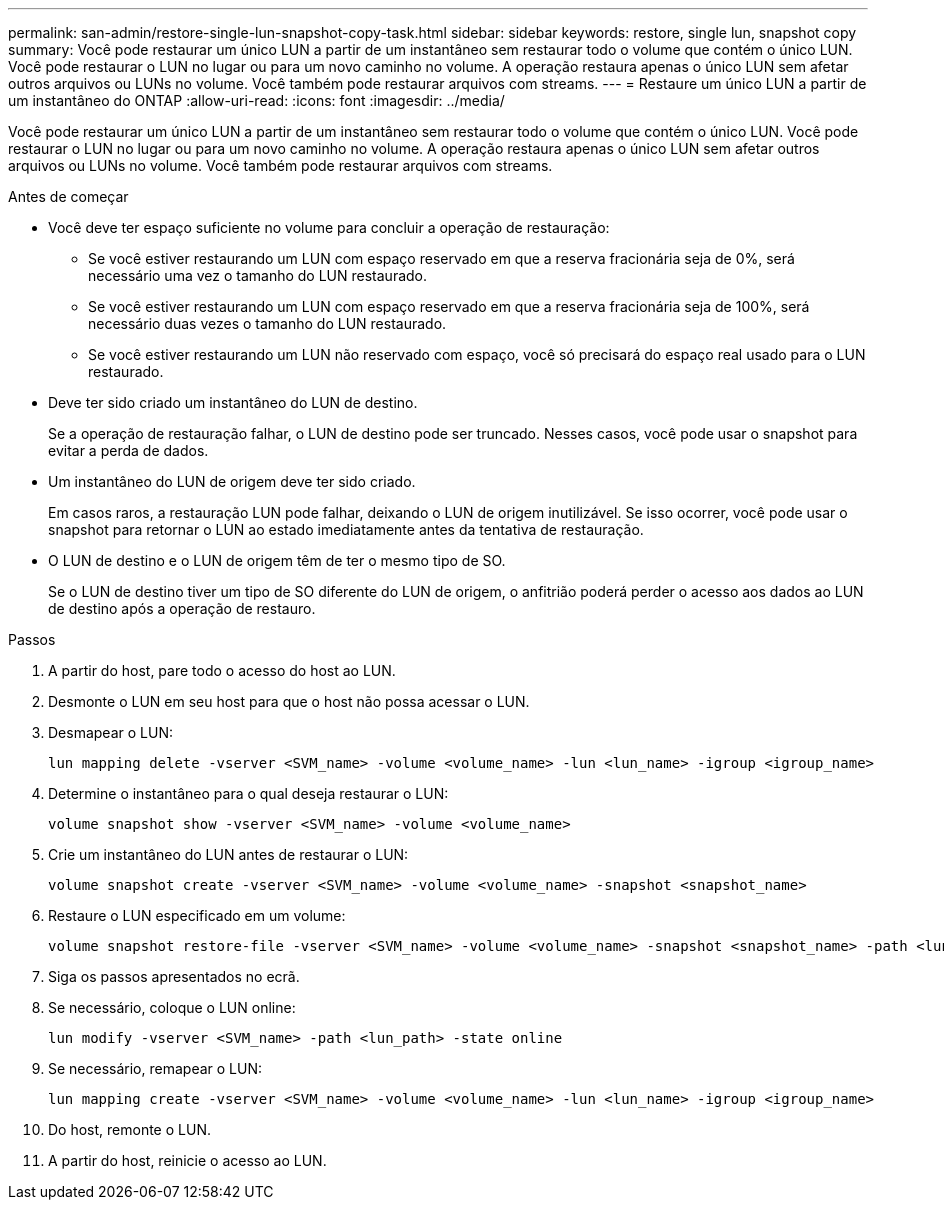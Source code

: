 ---
permalink: san-admin/restore-single-lun-snapshot-copy-task.html 
sidebar: sidebar 
keywords: restore, single lun, snapshot copy 
summary: Você pode restaurar um único LUN a partir de um instantâneo sem restaurar todo o volume que contém o único LUN. Você pode restaurar o LUN no lugar ou para um novo caminho no volume. A operação restaura apenas o único LUN sem afetar outros arquivos ou LUNs no volume. Você também pode restaurar arquivos com streams. 
---
= Restaure um único LUN a partir de um instantâneo do ONTAP
:allow-uri-read: 
:icons: font
:imagesdir: ../media/


[role="lead"]
Você pode restaurar um único LUN a partir de um instantâneo sem restaurar todo o volume que contém o único LUN. Você pode restaurar o LUN no lugar ou para um novo caminho no volume. A operação restaura apenas o único LUN sem afetar outros arquivos ou LUNs no volume. Você também pode restaurar arquivos com streams.

.Antes de começar
* Você deve ter espaço suficiente no volume para concluir a operação de restauração:
+
** Se você estiver restaurando um LUN com espaço reservado em que a reserva fracionária seja de 0%, será necessário uma vez o tamanho do LUN restaurado.
** Se você estiver restaurando um LUN com espaço reservado em que a reserva fracionária seja de 100%, será necessário duas vezes o tamanho do LUN restaurado.
** Se você estiver restaurando um LUN não reservado com espaço, você só precisará do espaço real usado para o LUN restaurado.


* Deve ter sido criado um instantâneo do LUN de destino.
+
Se a operação de restauração falhar, o LUN de destino pode ser truncado. Nesses casos, você pode usar o snapshot para evitar a perda de dados.

* Um instantâneo do LUN de origem deve ter sido criado.
+
Em casos raros, a restauração LUN pode falhar, deixando o LUN de origem inutilizável. Se isso ocorrer, você pode usar o snapshot para retornar o LUN ao estado imediatamente antes da tentativa de restauração.

* O LUN de destino e o LUN de origem têm de ter o mesmo tipo de SO.
+
Se o LUN de destino tiver um tipo de SO diferente do LUN de origem, o anfitrião poderá perder o acesso aos dados ao LUN de destino após a operação de restauro.



.Passos
. A partir do host, pare todo o acesso do host ao LUN.
. Desmonte o LUN em seu host para que o host não possa acessar o LUN.
. Desmapear o LUN:
+
[source, cli]
----
lun mapping delete -vserver <SVM_name> -volume <volume_name> -lun <lun_name> -igroup <igroup_name>
----
. Determine o instantâneo para o qual deseja restaurar o LUN:
+
[source, cli]
----
volume snapshot show -vserver <SVM_name> -volume <volume_name>
----
. Crie um instantâneo do LUN antes de restaurar o LUN:
+
[source, cli]
----
volume snapshot create -vserver <SVM_name> -volume <volume_name> -snapshot <snapshot_name>
----
. Restaure o LUN especificado em um volume:
+
[source, cli]
----
volume snapshot restore-file -vserver <SVM_name> -volume <volume_name> -snapshot <snapshot_name> -path <lun_path>
----
. Siga os passos apresentados no ecrã.
. Se necessário, coloque o LUN online:
+
[source, cli]
----
lun modify -vserver <SVM_name> -path <lun_path> -state online
----
. Se necessário, remapear o LUN:
+
[souce]
----
lun mapping create -vserver <SVM_name> -volume <volume_name> -lun <lun_name> -igroup <igroup_name>
----
. Do host, remonte o LUN.
. A partir do host, reinicie o acesso ao LUN.

